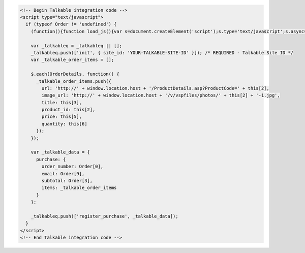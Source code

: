 .. code-block:: html

  <!-- Begin Talkable integration code -->
  <script type="text/javascript">
    if (typeof Order != 'undefined') {
      (function(){function load_js(){var s=document.createElement('script');s.type='text/javascript';s.async=true; s.src='|integration_url|'; var x=document.getElementsByTagName('script')[0];x.parentNode.insertBefore(s,x)} if(window.attachEvent)window.attachEvent('onload',load_js);else window.addEventListener('load',load_js,false)})();

      var _talkableq = _talkableq || [];
      _talkableq.push(['init', { site_id: 'YOUR-TALKABLE-SITE-ID' }]); /* REQUIRED - Talkable Site ID */
      var _talkable_order_items = [];

      $.each(OrderDetails, function() {
        _talkable_order_items.push({
          url: 'http://' + window.location.host + '/ProductDetails.asp?ProductCode=' + this[2],
          image_url: 'http://' + window.location.host + '/v/vspfiles/photos/' + this[2] + '-1.jpg',
          title: this[3],
          product_id: this[2],
          price: this[5],
          quantity: this[6]
        });
      });

      var _talkable_data = {
        purchase: {
          order_number: Order[0],
          email: Order[9],
          subtotal: Order[3],
          items: _talkable_order_items
        }
      };

      _talkableq.push(['register_purchase', _talkable_data]);
    }
  </script>
  <!-- End Talkable integration code -->
